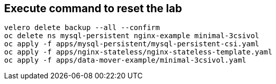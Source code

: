 == Execute command to reset the lab
[source,bash,role=execute]
----
velero delete backup --all --confirm
oc delete ns mysql-persistent nginx-example minimal-3csivol
oc apply -f apps/mysql-persistent/mysql-persistent-csi.yaml
oc apply -f apps/nginx-stateless/nginx-stateless-template.yaml
oc apply -f apps/data-mover-example/minimal-3csivol.yaml
----